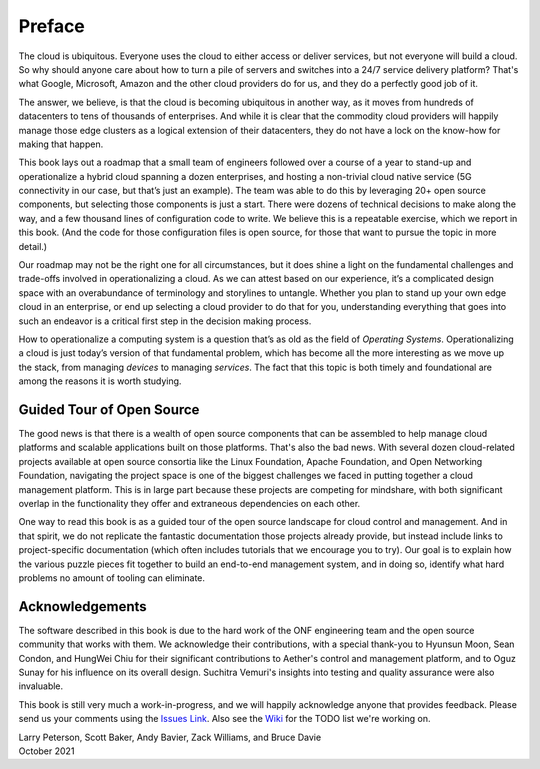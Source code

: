 Preface
=======

The cloud is ubiquitous. Everyone uses the cloud to either access or
deliver services, but not everyone will build a cloud. So why should
anyone care about how to turn a pile of servers and switches into a
24/7 service delivery platform? That's what Google, Microsoft, Amazon
and the other cloud providers do for us, and they do a perfectly good
job of it.

The answer, we believe, is that the cloud is becoming ubiquitous in
another way, as it moves from hundreds of datacenters to tens of
thousands of enterprises. And while it is clear that the commodity
cloud providers will happily manage those edge clusters as a logical
extension of their datacenters, they do not have a lock on the
know-how for making that happen.

This book lays out a roadmap that a small team of engineers followed
over a course of a year to stand-up and operationalize a hybrid cloud
spanning a dozen enterprises, and hosting a non-trivial cloud native
service (5G connectivity in our case, but that’s just an example). The
team was able to do this by leveraging 20+ open source components,
but selecting those components is just a start. There were dozens of
technical decisions to make along the way, and a few thousand lines of
configuration code to write. We believe this is a repeatable exercise,
which we report in this book. (And the code for those configuration
files is open source, for those that want to pursue the topic in more
detail.)

Our roadmap may not be the right one for all circumstances, but it
does shine a light on the fundamental challenges and trade-offs
involved in operationalizing a cloud. As we can attest based on our
experience, it’s a complicated design space with an overabundance of
terminology and storylines to untangle. Whether you plan to stand up
your own edge cloud in an enterprise, or end up selecting a cloud
provider to do that for you, understanding everything that goes into
such an endeavor is a critical first step in the decision making
process.

How to operationalize a computing system is a question that’s as old
as the field of *Operating Systems*. Operationalizing a cloud is just
today’s version of that fundamental problem, which has become all the
more interesting as we move up the stack, from managing *devices* to
managing *services*. The fact that this topic is both timely and
foundational are among the reasons it is worth studying.


Guided Tour of Open Source
--------------------------

The good news is that there is a wealth of open source components that
can be assembled to help manage cloud platforms and scalable
applications built on those platforms. That's also the bad news. With
several dozen cloud-related projects available at open source
consortia like the Linux Foundation, Apache Foundation, and Open
Networking Foundation, navigating the project space is one of the
biggest challenges we faced in putting together a cloud management
platform. This is in large part because these projects are competing
for mindshare, with both significant overlap in the functionality they
offer and extraneous dependencies on each other.

One way to read this book is as a guided tour of the open source
landscape for cloud control and management. And in that spirit, we do
not replicate the fantastic documentation those projects already
provide, but instead include links to project-specific documentation
(which often includes tutorials that we encourage you to try).  Our
goal is to explain how the various puzzle pieces fit together to build
an end-to-end management system, and in doing so, identify what hard
problems no amount of tooling can eliminate.

Acknowledgements
------------------

The software described in this book is due to the hard work of the ONF
engineering team and the open source community that works with
them. We acknowledge their contributions, with a special thank-you to
Hyunsun Moon, Sean Condon, and HungWei Chiu for their significant
contributions to Aether's control and management platform, and to Oguz
Sunay for his influence on its overall design. Suchitra Vemuri's
insights into testing and quality assurance were also invaluable.

This book is still very much a work-in-progress, and we will happily
acknowledge anyone that provides feedback. Please send us your
comments using the `Issues Link
<https://github.com/SystemsApproach/ops/issues>`__.  Also see the
`Wiki <https://github.com/SystemsApproach/ops/wiki>`__ for the TODO
list we're working on.

| Larry Peterson, Scott Baker, Andy Bavier, Zack Williams, and Bruce Davie
| October 2021

